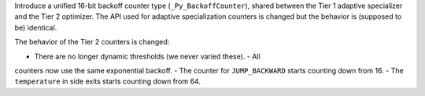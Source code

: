 Introduce a unified 16-bit backoff counter type (``_Py_BackoffCounter``),
shared between the Tier 1 adaptive specializer and the Tier 2 optimizer. The
API used for adaptive specialization counters is changed but the behavior is
(supposed to be) identical.

The behavior of the Tier 2 counters is changed:

- There are no longer dynamic thresholds (we never varied these). - All
counters now use the same exponential backoff. - The counter for
``JUMP_BACKWARD`` starts counting down from 16. - The ``temperature`` in
side exits starts counting down from 64.
